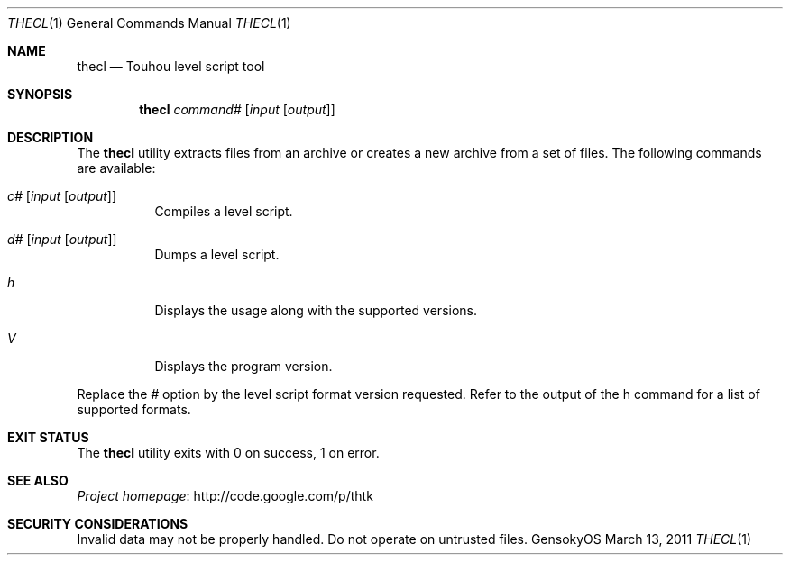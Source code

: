 .\" Redistribution and use in source and binary forms, with
.\" or without modification, are permitted provided that the
.\" following conditions are met:
.\" 
.\" 1. Redistributions of source code must retain this list
.\"    of conditions and the following disclaimer.
.\" 2. Redistributions in binary form must reproduce this
.\"    list of conditions and the following disclaimer in the
.\"    documentation and/or other materials provided with the
.\"    distribution.
.\" 
.\" THIS SOFTWARE IS PROVIDED BY THE COPYRIGHT HOLDERS AND
.\" CONTRIBUTORS "AS IS" AND ANY EXPRESS OR IMPLIED
.\" WARRANTIES, INCLUDING, BUT NOT LIMITED TO, THE IMPLIED
.\" WARRANTIES OF MERCHANTABILITY AND FITNESS FOR A
.\" PARTICULAR PURPOSE ARE DISCLAIMED. IN NO EVENT SHALL THE
.\" COPYRIGHT OWNER OR CONTRIBUTORS BE LIABLE FOR ANY DIRECT,
.\" INDIRECT, INCIDENTAL, SPECIAL, EXEMPLARY, OR
.\" CONSEQUENTIAL DAMAGES (INCLUDING, BUT NOT LIMITED TO,
.\" PROCUREMENT OF SUBSTITUTE GOODS OR SERVICES; LOSS OF USE,
.\" DATA, OR PROFITS; OR BUSINESS INTERRUPTION) HOWEVER
.\" CAUSED AND ON ANY THEORY OF LIABILITY, WHETHER IN
.\" CONTRACT, STRICT LIABILITY, OR TORT (INCLUDING NEGLIGENCE
.\" OR OTHERWISE) ARISING IN ANY WAY OUT OF THE USE OF THIS
.\" SOFTWARE, EVEN IF ADVISED OF THE POSSIBILITY OF SUCH
.\" DAMAGE.
.Dd March 13, 2011
.Dt THECL 1
.Os GensokyOS
.Sh NAME
.Nm thecl
.Nd Touhou level script tool
.Sh SYNOPSIS
.Nm
.Ar command Ns Ar #
.Op Ar input Op Ar output
.Sh DESCRIPTION
The
.Nm
utility extracts files from an archive or creates a new archive from a set of files.
The following commands are available:
.Bl -tag -width Ds
.It Ar c Ns Ar # Op Ar input Op Ar output
Compiles a level script.
.It Ar d Ns Ar # Op Ar input Op Ar output
Dumps a level script.
.It Ar h
Displays the usage along with the supported versions.
.It Ar V
Displays the program version.
.El
.Pp
Replace the
.Ar #
option by the level script format version requested.
Refer to the output of the h command for a list of supported formats.
.Sh EXIT STATUS
The
.Nm
utility exits with 0 on success, 1 on error.
.\" TODO: .Sh EXAMPLES
.Sh SEE ALSO
.Lk http://code.google.com/p/thtk "Project homepage"
.Sh SECURITY CONSIDERATIONS
Invalid data may not be properly handled.
Do not operate on untrusted files.
